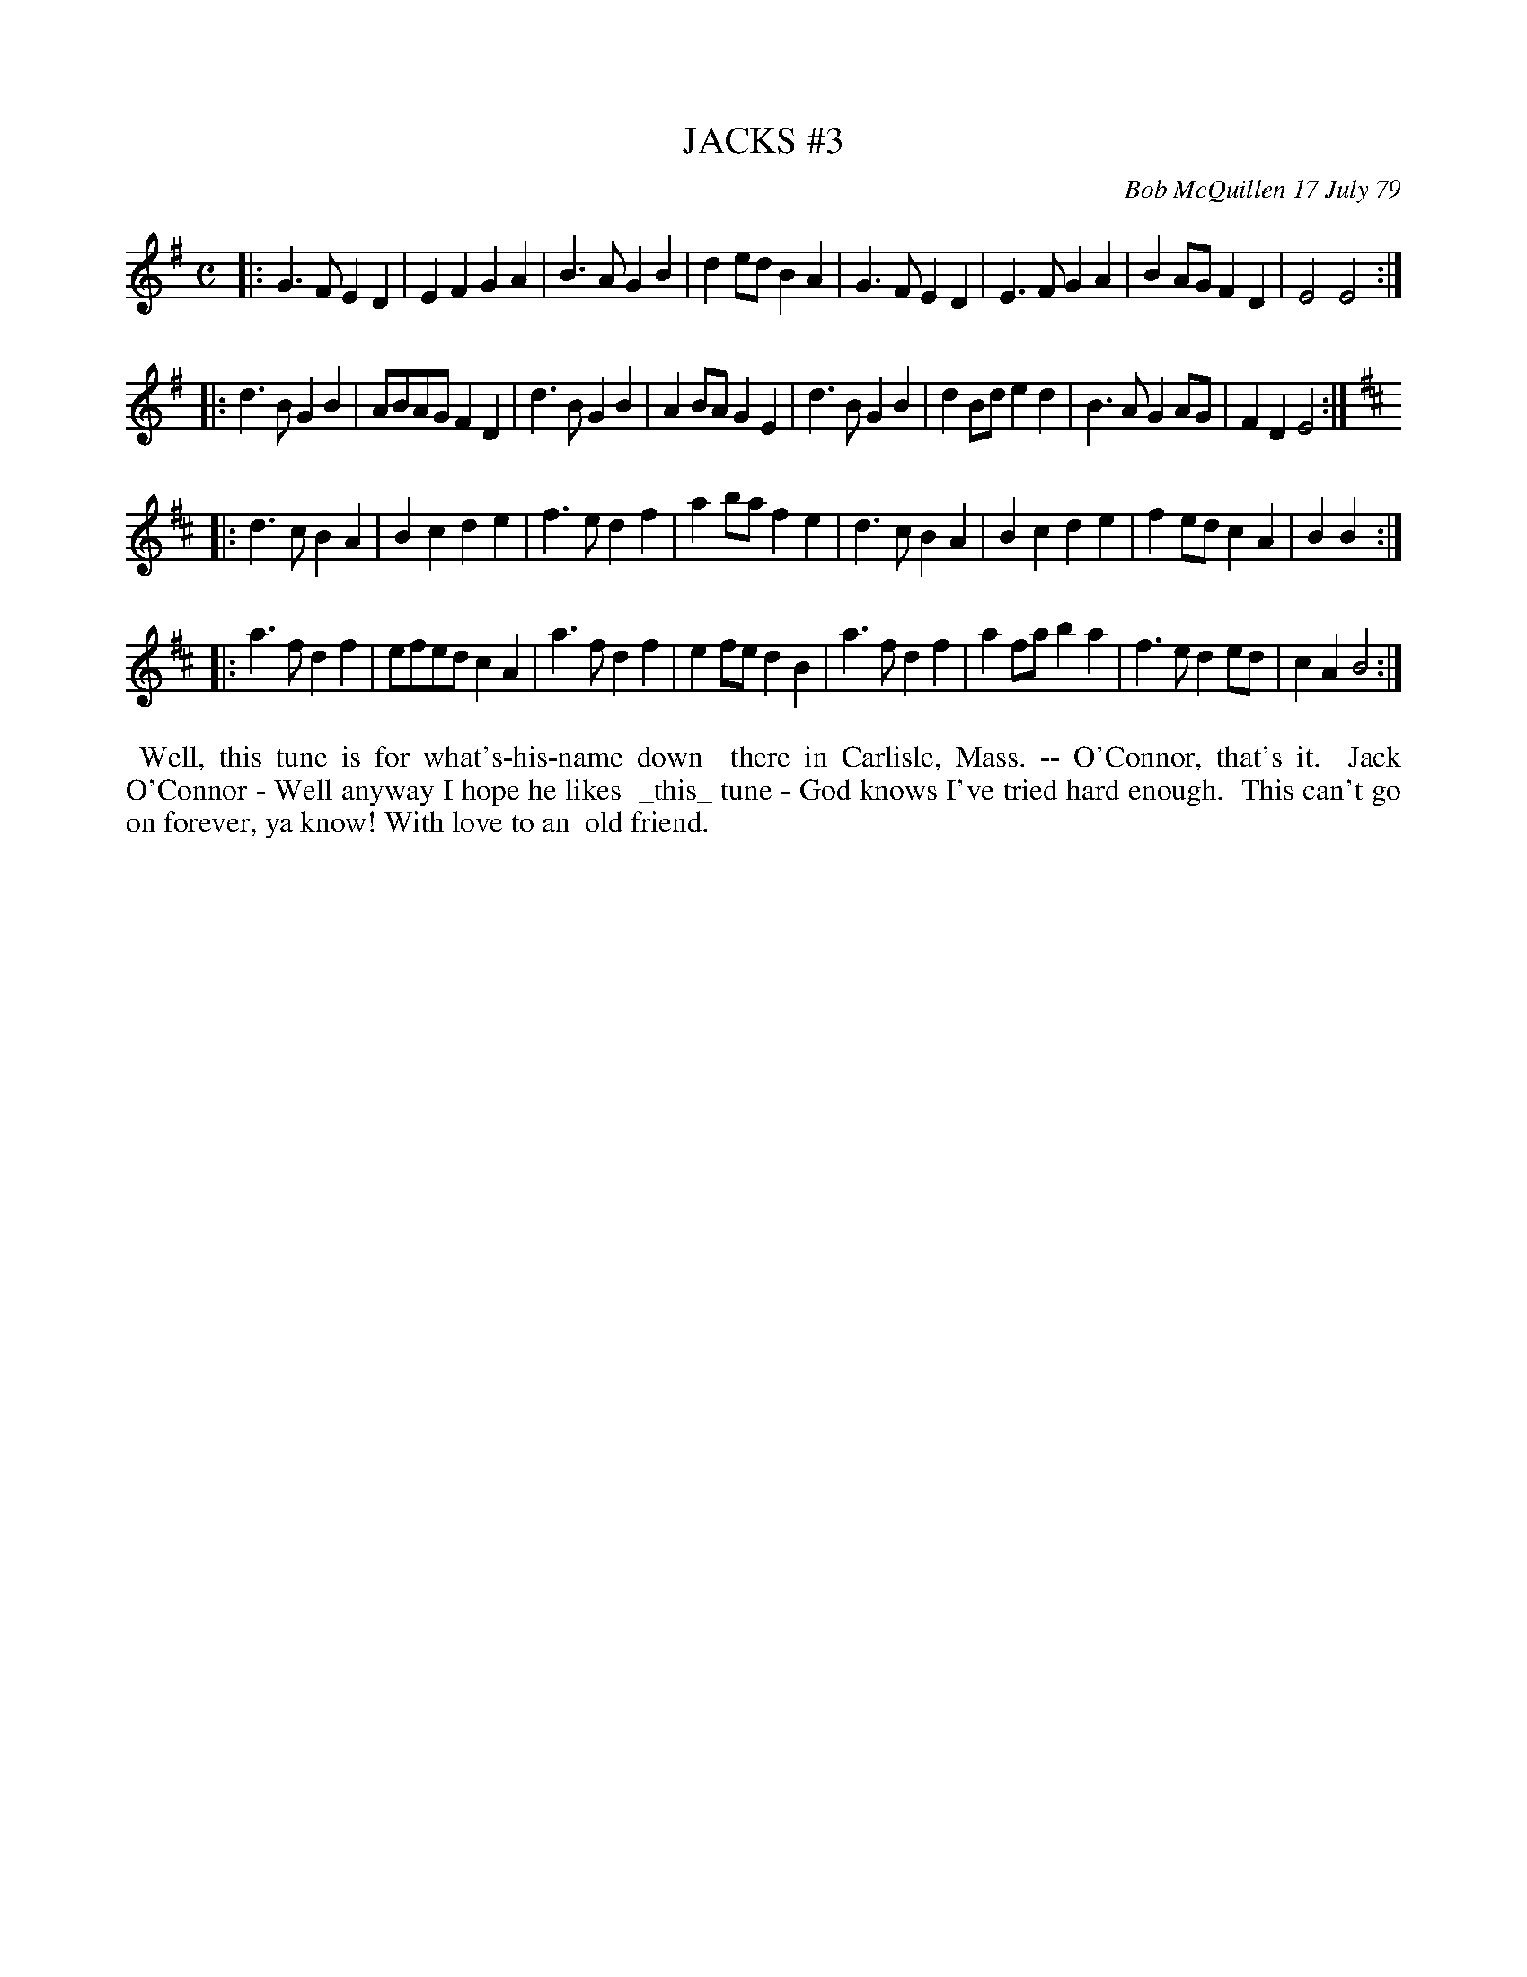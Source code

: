 X: 04036
T: JACKS #3
C: Bob McQuillen 17 July 79
B: Bob's Note Book 04 #36
%R: march, reel
Z: 2020 John Chambers <jc:trillian.mit.edu>
M: C
L: 1/8
K: Em	% and D
|: G3F E2D2 | E2F2 G2A2 | B3A G2B2 | d2ed B2A2 | G3F E2D2 | E3F  G2A2 | B2AG F2D2 | E4   E4 :|
|: d3B G2B2 | ABAG F2D2 | d3B G2B2 | A2BA G2E2 | d3B G2B2 | d2Bd e2d2 | B3A  G2AG | F2D2 E4 :|
K: D
|: d3c B2A2 | B2c2 d2e2 | f3e d2f2 | a2ba f2e2 | d3c B2A2 | B2c2 d2e2 | f2ed c2A2 | B2   B2 :|
|: a3f d2f2 | efed c2A2 | a3f d2f2 | e2fe d2B2 | a3f d2f2 | a2fa b2a2 | f3e  d2ed | c2A2 B4 :|
%%begintext align
%% Well, this tune is for what's-his-name down
%% there in Carlisle, Mass. -- O'Connor, that's it.
%% Jack O'Connor - Well anyway I hope he likes
%% _this_ tune - God knows I've tried hard enough.
%% This can't go on forever, ya know! With love to an
%% old friend.
%%endtext
